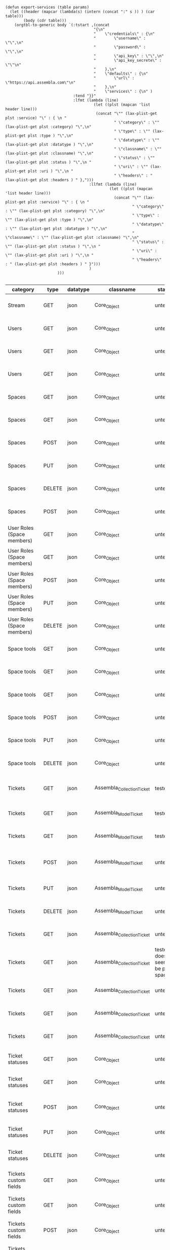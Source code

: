 #+BEGIN_SRC elisp
  (defun export-services (table params)
    (let ((header (mapcar (lambda(s) (intern (concat ":" s )) ) (car table)))
          (body (cdr table)))
      (orgtbl-to-generic body `(:tstart ,(concat
                                         "{\n"
                                         "    \"credentials\" : {\n"
                                         "        \"username\" : \"\",\n"
                                         "        \"password\" : \"\",\n"
                                         "        \"api_key\" : \"\",\n"
                                         "        \"api_key_secrete\" : \"\"\n"
                                         "    },\n"
                                         "    \"defaults\" : {\n"
                                         "        \"url\" : \"https://api.assembla.com\"\n"
                                         "    },\n"
                                         "    \"services\" : {\n" )
                                :tend "}}"
                                :lfmt (lambda (line)
                                         (let ((plst (mapcan 'list header line)))
                                          (concat "\"" (lax-plist-get plst :service) "\" : { \n "
                                                  " \"category\" : \"" (lax-plist-get plst :category) "\",\n"
                                                  " \"type\" : \"" (lax-plist-get plst :type ) "\",\n"
                                                  " \"datatype\" : \"" (lax-plist-get plst :datatype ) "\",\n"
                                                  " \"classname\" : \"" (lax-plist-get plst :classname) "\",\n"
                                                  " \"status\" : \"" (lax-plist-get plst :status ) "\",\n "
                                                  " \"uri\" : \"" (lax-plist-get plst :uri ) "\",\n "
                                                  " \"headers\" : " (lax-plist-get plst :headers ) " },")))
                                       :llfmt (lambda (line)
                                                (let ((plst (mapcan 'list header line)))
                                                  (concat "\"" (lax-plist-get plst :service) "\" : { \n "
                                                          " \"category\" : \"" (lax-plist-get plst :category) "\",\n"
                                                          " \"type\" : \"" (lax-plist-get plst :type ) "\",\n"
                                                          " \"datatype\" : \"" (lax-plist-get plst :datatype ) "\",\n"
                                                          " \"classname\" : \"" (lax-plist-get plst :classname) "\",\n"
                                                          " \"status\" : \"" (lax-plist-get plst :status ) "\",\n "
                                                          " \"uri\" : \"" (lax-plist-get plst :uri ) "\",\n "
                                                          " \"headers\" : " (lax-plist-get plst :headers ) " }")))
                                       )
                         )))

#+END_SRC

#+RESULTS:
: export-services

| category                       | type   | datatype | classname                  | status                                | service                                | uri                                                                                                                       | comment                                                                                                                           | headers                                                                                                                |
|--------------------------------+--------+----------+----------------------------+---------------------------------------+----------------------------------------+---------------------------------------------------------------------------------------------------------------------------+-----------------------------------------------------------------------------------------------------------------------------------+------------------------------------------------------------------------------------------------------------------------|
| Stream                         | GET    | json     | Core_Object                | untested                              | activity                               | /v1/activity                                                                                                              | Returns user activity stream.                                                                                                     | [ "X-Api-Key: ${credentials/api_key}","X-Api-Secret: ${credentials/api_key_secret}" ]                                  |
| Users                          | GET    | json     | Core_Object                | untested                              | user                                   | /v1/user                                                                                                                  | Returns currently authenticated user.                                                                                             | [ "X-Api-Key: ${credentials/api_key}","X-Api-Secret: ${credentials/api_key_secret}" ]                                  |
| Users                          | GET    | json     | Core_Object                | untested                              | show_user                              | /v1/users/${id_or_login}                                                                                                  | Returns user profile.                                                                                                             | [ "X-Api-Key: ${credentials/api_key}","X-Api-Secret: ${credentials/api_key_secret}" ]                                  |
| Users                          | GET    | json     | Core_Object                | untested                              | users_by_space                         | /v1/spaces/${space_id}/users                                                                                              | Returns users for a specified space.                                                                                              | [ "X-Api-Key: ${credentials/api_key}","X-Api-Secret: ${credentials/api_key_secret}" ]                                  |
| Spaces                         | GET    | json     | Core_Object                | untested                              | spaces                                 | /v1/spaces                                                                                                                | Get list of spaces user is participating to                                                                                       | [ "X-Api-Key: ${credentials/api_key}","X-Api-Secret: ${credentials/api_key_secret}" ]                                  |
| Spaces                         | GET    | json     | Core_Object                | untested                              | space                                  | /v1/spaces/${id}                                                                                                          | Show a space by id                                                                                                                | [ "X-Api-Key: ${credentials/api_key}","X-Api-Secret: ${credentials/api_key_secret}" ]                                  |
| Spaces                         | POST   | json     | Core_Object                | untested                              | create_space                           | /v1/spaces                                                                                                                | Create a space                                                                                                                    | [ "X-Api-Key: ${credentials/api_key}","X-Api-Secret: ${credentials/api_key_secret}" ]                                  |
| Spaces                         | PUT    | json     | Core_Object                | untested                              | update_space                           | /v1/spaces/${id}                                                                                                          | Update a space                                                                                                                    | [ "X-Api-Key: ${credentials/api_key}","X-Api-Secret: ${credentials/api_key_secret}" ]                                  |
| Spaces                         | DELETE | json     | Core_Object                | untested                              | delete_space                           | /v1/spaces/${id}                                                                                                          | Delete a space                                                                                                                    | [ "X-Api-Key: ${credentials/api_key}","X-Api-Secret: ${credentials/api_key_secret}" ]                                  |
| Spaces                         | POST   | json     | Core_Object                | untested                              | copy_space                             | /v1/spaces/${id}/copy                                                                                                     | Copy a space from a predefined template                                                                                           | [ "X-Api-Key: ${credentials/api_key}","X-Api-Secret: ${credentials/api_key_secret}" ]                                  |
| User Roles (Space members)     | GET    | json     | Core_Object                | untested                              | user_roles                             | /v1/spaces/${space_id}/user_roles                                                                                         | Returns list of user roles (space members)                                                                                        | [ "X-Api-Key: ${credentials/api_key}","X-Api-Secret: ${credentials/api_key_secret}" ]                                  |
| User Roles (Space members)     | GET    | json     | Core_Object                | untested                              | user_role                              | /v1/spaces/${space_id}/user_roles/${id}                                                                                   | Show a user role by id                                                                                                            | [ "X-Api-Key: ${credentials/api_key}","X-Api-Secret: ${credentials/api_key_secret}" ]                                  |
| User Roles (Space members)     | POST   | json     | Core_Object                | untested                              | create_user_role                       | /v1/spaces/${space_id}/user_roles                                                                                         | Create a user role in space (add a space member)                                                                                  | [ "X-Api-Key: ${credentials/api_key}","X-Api-Secret: ${credentials/api_key_secret}" ]                                  |
| User Roles (Space members)     | PUT    | json     | Core_Object                | untested                              | update_user_role                       | /v1/spaces/${space_id}/user_roles/${id}                                                                                   | Update a user role in space                                                                                                       | [ "X-Api-Key: ${credentials/api_key}","X-Api-Secret: ${credentials/api_key_secret}" ]                                  |
| User Roles (Space members)     | DELETE | json     | Core_Object                | untested                              | delete_user_role                       | /v1/spaces/${space_id}/user_roles/${id}                                                                                   | Delete a user role (remove a space member)                                                                                        | [ "X-Api-Key: ${credentials/api_key}","X-Api-Secret: ${credentials/api_key_secret}" ]                                  |
| Space tools                    | GET    | json     | Core_Object                | untested                              | space_tools                            | /v1/spaces/${space_id}/space_tools                                                                                        | Returns list of space tools in a space                                                                                            | [ "X-Api-Key: ${credentials/api_key}","X-Api-Secret: ${credentials/api_key_secret}" ]                                  |
| Space tools                    | GET    | json     | Core_Object                | untested                              | space_repo                             | /v1/spaces/${space_id}/space_tools/repo                                                                                   | Returns a list of repository tools only                                                                                           | [ "X-Api-Key: ${credentials/api_key}","X-Api-Secret: ${credentials/api_key_secret}" ]                                  |
| Space tools                    | GET    | json     | Core_Object                | untested                              | space_tool                             | /v1/spaces/${space_id}/space_tools/${id_or_name}                                                                          | Show a space tool by id or name                                                                                                   | [ "X-Api-Key: ${credentials/api_key}","X-Api-Secret: ${credentials/api_key_secret}" ]                                  |
| Space tools                    | POST   | json     | Core_Object                | untested                              | add_space_tool                         | /v1/spaces/${space_id}/space_tools/${tool_id}/add                                                                         | Add a tool to space                                                                                                               | [ "X-Api-Key: ${credentials/api_key}","X-Api-Secret: ${credentials/api_key_secret}" ]                                  |
| Space tools                    | PUT    | json     | Core_Object                | untested                              | update_space_tool                      | /v1/spaces/${space_id}/space_tools/${id_or_name}                                                                          | Update a space tool, particularly space tool permissions                                                                          | [ "X-Api-Key: ${credentials/api_key}","X-Api-Secret: ${credentials/api_key_secret}" ]                                  |
| Space tools                    | DELETE | json     | Core_Object                | untested                              | remove_space_tool                      | /v1/spaces/${space_id}/space_tools/${id_or_name}                                                                          | Remove a space tool from space                                                                                                    | [ "X-Api-Key: ${credentials/api_key}","X-Api-Secret: ${credentials/api_key_secret}" ]                                  |
| Tickets                        | GET    | json     | Assembla_Collection_Ticket | tested                                | tickets                                | /v1/spaces/${space_id}/tickets                                                                                            | Returns a paginated tickets list filtered by a report. Default report                                                             | [ "X-Api-Key: ${credentials/api_key}","X-Api-Secret: ${credentials/api_key_secret}" ]                                  |
| Tickets                        | GET    | json     | Assembla_Model_Ticket      | tested                                | ticket_by_number                       | /v1/spaces/${space_id}/tickets/${number}                                                                                  | Returns a ticket by a ticket number.                                                                                              | [ "X-Api-Key: ${credentials/api_key}","X-Api-Secret: ${credentials/api_key_secret}" ]                                  |
| Tickets                        | GET    | json     | Assembla_Model_Ticket      | tested                                | ticket_by_id                           | /v1/spaces/${space_id}/tickets/id/${id}                                                                                   | Returns a ticket by an id.                                                                                                        | [ "X-Api-Key: ${credentials/api_key}","X-Api-Secret: ${credentials/api_key_secret}" ]                                  |
| Tickets                        | POST   | json     | Assembla_Model_Ticket      | untested                              | create_ticket                          | /v1/spaces/${space_id}/tickets                                                                                            | Create a ticket and returns the body and location of newly created                                                                | [ "X-Api-Key: ${credentials/api_key}","X-Api-Secret: ${credentials/api_key_secret}","Content-Type: application/json" ] |
| Tickets                        | PUT    | json     | Assembla_Model_Ticket      | untested                              | update_ticket                          | /v1/spaces/${space_id}/tickets/${number}                                                                                  | Update a ticket by number                                                                                                         | [ "X-Api-Key: ${credentials/api_key}","X-Api-Secret: ${credentials/api_key_secret}" ]                                  |
| Tickets                        | DELETE | json     | Assembla_Model_Ticket      | untested                              | delete_ticket                          | /v1/spaces/${space_id}/tickets/${number}                                                                                  | Delete a ticket by number                                                                                                         | [ "X-Api-Key: ${credentials/api_key}","X-Api-Secret: ${credentials/api_key_secret}" ]                                  |
| Tickets                        | GET    | json     | Assembla_Collection_Ticket | untested                              | ticket_custom_report                   | /v1/spaces/${space_id}/tickets/custom_reports                                                                             | Get the list of custom reports available for the space                                                                            | [ "X-Api-Key: ${credentials/api_key}","X-Api-Secret: ${credentials/api_key_secret}" ]                                  |
| Tickets                        | GET    | json     | Assembla_Collection_Ticket | tested - doesn't seem to be per space | active_tickets                         | /v1/spaces/${space_id}/tickets/my_active                                                                                  | Get the list of tickets assigned to current user                                                                                  | [ "X-Api-Key: ${credentials/api_key}","X-Api-Secret: ${credentials/api_key_secret}" ]                                  |
| Tickets                        | GET    | json     | Assembla_Collection_Ticket | untested                              | followed_tickets                       | /v1/spaces/${space_id}/tickets/my_followed                                                                                | Get the list of tickets current user is following                                                                                 | [ "X-Api-Key: ${credentials/api_key}","X-Api-Secret: ${credentials/api_key_secret}" ]                                  |
| Tickets                        | GET    | json     | Assembla_Collection_Ticket | untested                              | tickets_by_milestone                   | /v1/spaces/${space_id}/tickets/milestone/${milestone_id}                                                                  | Get the list of tickets for a milestone                                                                                           | [ "X-Api-Key: ${credentials/api_key}","X-Api-Secret: ${credentials/api_key_secret}" ]                                  |
| Tickets                        | GET    | json     | Assembla_Collection_Ticket | untested                              | tickets_no_milestone                   | /v1/spaces/${space_id}/tickets/no_milestone                                                                               | Get the list of tickets assigned to no milestone                                                                                  | [ "X-Api-Key: ${credentials/api_key}","X-Api-Secret: ${credentials/api_key_secret}" ]                                  |
| Ticket statuses                | GET    | json     | Core_Object                | untested                              | space_ticket_statuses                  | /v1/spaces/${space_id}/tickets/statuses                                                                                   | Returns a list of ticket statuses available for space                                                                             | [ "X-Api-Key: ${credentials/api_key}","X-Api-Secret: ${credentials/api_key_secret}" ]                                  |
| Ticket statuses                | GET    | json     | Core_Object                | untested                              | space_ticket_status_by_id              | /v1/spaces/${space_id}/tickets/statuses/${id}                                                                             | Returns a ticket status by id.                                                                                                    | [ "X-Api-Key: ${credentials/api_key}","X-Api-Secret: ${credentials/api_key_secret}" ]                                  |
| Ticket statuses                | POST   | json     | Core_Object                | untested                              | create_space_ticket_status             | /v1/spaces/${space_id}/tickets/statuses                                                                                   | Create a ticket status and returns the body and location of newly created object.                                                 | [ "X-Api-Key: ${credentials/api_key}","X-Api-Secret: ${credentials/api_key_secret}" ]                                  |
| Ticket statuses                | PUT    | json     | Core_Object                | untested                              | update_space_ticket_status             | /v1/spaces/${space_id}/tickets/statuses/${id}                                                                             | Update a ticket status by id                                                                                                      | [ "X-Api-Key: ${credentials/api_key}","X-Api-Secret: ${credentials/api_key_secret}" ]                                  |
| Ticket statuses                | DELETE | json     | Core_Object                | untested                              | delete_space_ticket_status             | /v1/spaces/${space_id}/tickets/statuses/${id}                                                                             | Delete a ticket status by id                                                                                                      | [ "X-Api-Key: ${credentials/api_key}","X-Api-Secret: ${credentials/api_key_secret}" ]                                  |
| Tickets custom fields          | GET    | json     | Core_Object                | untested                              | space_ticket_custom_fields             | /v1/spaces/${space_id}/tickets/custom_fields                                                                              | Returns a list of custom fields available for Tickets Tool installed on                                                           | [ "X-Api-Key: ${credentials/api_key}","X-Api-Secret: ${credentials/api_key_secret}" ]                                  |
| Tickets custom fields          | GET    | json     | Core_Object                | untested                              | space_ticket_custom_field_by_id        | /v1/spaces/${space_id}/tickets/custom_fields/${id}                                                                        | Returns a custom field by id.                                                                                                     | [ "X-Api-Key: ${credentials/api_key}","X-Api-Secret: ${credentials/api_key_secret}" ]                                  |
| Tickets custom fields          | POST   | json     | Core_Object                | untested                              | create_space_ticket_custom_field       | /v1/spaces/${space_id}/tickets/custom_fields                                                                              | Create a custom field and returns the body and location of newly created object.                                                  | [ "X-Api-Key: ${credentials/api_key}","X-Api-Secret: ${credentials/api_key_secret}" ]                                  |
| Tickets custom fields          | PUT    | json     | Core_Object                | untested                              | update_space_ticket_custom_field       | /v1/spaces/${space_id}/tickets/custom_fields/${id}                                                                        | Update a custom field by id                                                                                                       | [ "X-Api-Key: ${credentials/api_key}","X-Api-Secret: ${credentials/api_key_secret}" ]                                  |
| Tickets custom fields          | DELETE | json     | Core_Object                | untested                              | delete_space_ticket_custom_field       | /v1/spaces/${space_id}/tickets/custom_fields/${id}                                                                        | Delete a custom field by id                                                                                                       | [ "X-Api-Key: ${credentials/api_key}","X-Api-Secret: ${credentials/api_key_secret}" ]                                  |
| Ticket Associations            | GET    | json     | Core_Object                | untested                              | space_ticket_associations              | /v1/spaces/${space_id}/tickets/${ticket_number}/ticket_associations                                                       | Returns a list of ticket associations                                                                                             | [ "X-Api-Key: ${credentials/api_key}","X-Api-Secret: ${credentials/api_key_secret}" ]                                  |
| Ticket Associations            | GET    | json     | Core_Object                | untested                              | space_ticket_associations_by_id        | /v1/spaces/${space_id}/tickets/${ticket_number}/ticket_associations/${id}                                                 | Returns an association by id ${id}                                                                                                | [ "X-Api-Key: ${credentials/api_key}","X-Api-Secret: ${credentials/api_key_secret}" ]                                  |
| Ticket Associations            | POST   | json     | Core_Object                | untested                              | create_space_ticket_association        | /v1/spaces/${space_id}/tickets/${ticket_number}/ticket_associations                                                       | Create an association and get the body and location of newly created association                                                  | [ "X-Api-Key: ${credentials/api_key}","X-Api-Secret: ${credentials/api_key_secret}" ]                                  |
| Ticket Associations            | PUT    | json     | Core_Object                | untested                              | update_space_ticket_associaiton        | /v1/spaces/${space_id}/tickets/${ticket_number}/ticket_associations/${id}                                                 | Update an association by id ${id}                                                                                                 | [ "X-Api-Key: ${credentials/api_key}","X-Api-Secret: ${credentials/api_key_secret}" ]                                  |
| Ticket Associations            | DELETE | json     | Core_Object                | untested                              | delete_space_ticket_association        | /v1/spaces/${space_id}/tickets/${ticket_number}/                                                                          | Delete an association by id ticket_associations/${id}                                                                             | [ "X-Api-Key: ${credentials/api_key}","X-Api-Secret: ${credentials/api_key_secret}" ]                                  |
| Ticket Comments                | GET    | json     | Core_Object                | untested                              | ticket_comments                        | /v1/spaces/${space_id}/tickets/${ticket_number}/ticket_comments                                                           | Returns a list of ticket comments for ticket                                                                                      | [ "X-Api-Key: ${credentials/api_key}","X-Api-Secret: ${credentials/api_key_secret}" ]                                  |
| Ticket Comments                | GET    | json     | Core_Object                | untested                              | ticket_comment_by_id                   | /v1/spaces/${space_id}/tickets/${ticket_number}/ticket_comments/${id}                                                     | Return a ticket comment by id                                                                                                     | [ "X-Api-Key: ${credentials/api_key}","X-Api-Secret: ${credentials/api_key_secret}" ]                                  |
| Ticket Comments                | POST   | json     | Core_Object                | untested                              | create_ticket_comment                  | /v1/spaces/${space_id}/tickets/${ticket_number}/ticket_comments                                                           | Create a ticket comment and returns newly comment body and location in requested format                                           | [ "X-Api-Key: ${credentials/api_key}","X-Api-Secret: ${credentials/api_key_secret}" ]                                  |
| Ticket Comments                | PUT    | json     | Core_Object                | untested                              | update_ticket_comment                  | /v1/spaces/${space_id}/tickets/${ticket_number}/ticket_comments/${id}                                                     | Update a ticket comment                                                                                                           | [ "X-Api-Key: ${credentials/api_key}","X-Api-Secret: ${credentials/api_key_secret}" ]                                  |
| Ticket Components              | GET    | json     | Core_Object                | untested                              | space_ticket_components                | /v1/spaces/${space_id}/ticket_components                                                                                  | Returns a list of components for a space                                                                                          | [ "X-Api-Key: ${credentials/api_key}","X-Api-Secret: ${credentials/api_key_secret}" ]                                  |
| Ticket Components              | GET    | json     | Core_Object                | untested                              | space_ticket_components_by_id          | /v1/spaces/${space_id}/ticket_components/${id}                                                                            | Returns a component by id                                                                                                         | [ "X-Api-Key: ${credentials/api_key}","X-Api-Secret: ${credentials/api_key_secret}" ]                                  |
| Ticket Components              | POST   | json     | Core_Object                | untested                              | create_space_ticket_components         | /v1/spaces/${space_id}/ticket_components                                                                                  | Create a component and returns the body and location of newly created component                                                   | [ "X-Api-Key: ${credentials/api_key}","X-Api-Secret: ${credentials/api_key_secret}" ]                                  |
| Ticket Components              | PUT    | json     | Core_Object                | untested                              | update_space_ticket_components         | /v1/spaces/${space_id}/ticket_components/${id}                                                                            | Update a component                                                                                                                | [ "X-Api-Key: ${credentials/api_key}","X-Api-Secret: ${credentials/api_key_secret}" ]                                  |
| Ticket Components              | DELETE | json     | Core_Object                | untested                              | remove_space_ticket_components         | /v1/spaces/${space_id}/ticket_components/${id}                                                                            | Delete a component                                                                                                                | [ "X-Api-Key: ${credentials/api_key}","X-Api-Secret: ${credentials/api_key_secret}" ]                                  |
| Milestones                     | GET    | json     | Core_Object                | untested                              | milestones                             | /v1/spaces/${space_id}/milestones                                                                                         | Returns a list of paginated upcoming milestones. Pages are defaulted to 1000 milestones.                                          | [ "X-Api-Key: ${credentials/api_key}","X-Api-Secret: ${credentials/api_key_secret}" ]                                  |
| Milestones                     | GET    | json     | Core_Object                | untested                              | all_milestones                         | /v1/spaces/${space_id}/milestones/all                                                                                     | Returns a list of all milestones paginated. Pages are defaulted to 1000 milestones.                                               | [ "X-Api-Key: ${credentials/api_key}","X-Api-Secret: ${credentials/api_key_secret}" ]                                  |
| Milestones                     | GET    | json     | Core_Object                | untested                              | upcoming_milestones                    | /v1/spaces/${space_id}/milestones/upcoming                                                                                | Returns a list of paginated upcoming milestones, this query is an alias for milestones query. Pages default to 1000 milestones.   | [ "X-Api-Key: ${credentials/api_key}","X-Api-Secret: ${credentials/api_key_secret}" ]                                  |
| Milestones                     | GET    | json     | Core_Object                | untested                              | completed_milestones                   | /v1/spaces/${space_id}/milestones/completed                                                                               | Returns a list of paginated completed milestones. Pages default to 1000  milestones.                                              | [ "X-Api-Key: ${credentials/api_key}","X-Api-Secret: ${credentials/api_key_secret}" ]                                  |
| Milestones                     | GET    | json     | Core_Object                | untested                              | release_notes                          | /v1/spaces/${space_id}/milestones/release_notes                                                                           | Returns a list of releases, releases are considered milestones with  filed release notes field. Pages default to 1000 milestones. | [ "X-Api-Key: ${credentials/api_key}","X-Api-Secret: ${credentials/api_key_secret}" ]                                  |
| Milestones                     | GET    | json     | Core_Object                | untested                              | mileston_by_id                         | /v1/spaces/${space_id}/milestones/${id}                                                                                   | Returns a milestone by id                                                                                                         | [ "X-Api-Key: ${credentials/api_key}","X-Api-Secret: ${credentials/api_key_secret}" ]                                  |
| Milestones                     | POST   | json     | Core_Object                | untested                              | create_milestone                       | /v1/spaces/${space_id}/milestones                                                                                         | Create a milestone and returns the newly created resource body in requested format and it's location                              | [ "X-Api-Key: ${credentials/api_key}","X-Api-Secret: ${credentials/api_key_secret}" ]                                  |
| Milestones                     | PUT    | json     | Core_Object                | untested                              | update_milestone                       | /v1/spaces/${space_id}/milestones/${id}                                                                                   | Update a milestone                                                                                                                | [ "X-Api-Key: ${credentials/api_key}","X-Api-Secret: ${credentials/api_key_secret}" ]                                  |
| Milestones                     | DELETE | json     | Core_Object                | untested                              | delete_milestone                       | /v1/spaces/${space_id}/milestones/${id}                                                                                   | Delete a milestone                                                                                                                | [ "X-Api-Key: ${credentials/api_key}","X-Api-Secret: ${credentials/api_key_secret}" ]                                  |
| Documents                      | GET    | json     | Core_Object                | untested                              | documents                              | /v1/spaces/${space_id}/documents                                                                                          | Returns a list of documents for a space                                                                                           | [ "X-Api-Key: ${credentials/api_key}","X-Api-Secret: ${credentials/api_key_secret}" ]                                  |
| Documents                      | GET    | json     | Core_Object                | untested                              | document_by_id                         | /v1/spaces/${space_id}/documents/${id}                                                                                    | Returns a document by id                                                                                                          | [ "X-Api-Key: ${credentials/api_key}","X-Api-Secret: ${credentials/api_key_secret}" ]                                  |
| Documents                      | POST   | json     | Core_Object                | untested                              | create_document                        | /v1/spaces/${space_id}/documents                                                                                          | Create a document and upload a file to the server, also a ticket, message or milestone association is possible                    | [ "X-Api-Key: ${credentials/api_key}","X-Api-Secret: ${credentials/api_key_secret}" ]                                  |
| Documents                      | PUT    | json     | Core_Object                | untested                              | update_document                        | /v1/spaces/${space_id}/documents/${id}                                                                                    | Update a document, upload a new file version or change some document  data                                                        | [ "X-Api-Key: ${credentials/api_key}","X-Api-Secret: ${credentials/api_key_secret}" ]                                  |
| Documents                      | DELETE | json     | Core_Object                | untested                              | delete_document                        | /v1/spaces/${space_id}/documents/${id}                                                                                    | Delete a document by id                                                                                                           | [ "X-Api-Key: ${credentials/api_key}","X-Api-Secret: ${credentials/api_key_secret}" ]                                  |
| StandUp Reports                | GET    | json     | Core_Object                | untested                              | standup_reports                        | /v1/spaces/${space_id}/standup_reports                                                                                    | Returns a list of standup reports, by default for current day.                                                                    | [ "X-Api-Key: ${credentials/api_key}","X-Api-Secret: ${credentials/api_key_secret}" ]                                  |
| StandUp Reports                | GET    | json     | Core_Object                | untested                              | standup_report                         | /v1/spaces/${space_id}/standup_report                                                                                     | Returns your standup report, by default for today                                                                                 | [ "X-Api-Key: ${credentials/api_key}","X-Api-Secret: ${credentials/api_key_secret}" ]                                  |
| StandUp Reports                | POST   | json     | Core_Object                | untested                              | create_standup_report                  | /v1/spaces/${space_id}/standup_report                                                                                     | Create/update a standup report                                                                                                    | [ "X-Api-Key: ${credentials/api_key}","X-Api-Secret: ${credentials/api_key_secret}" ]                                  |
| StandUp Away Reports           | GET    | json     | Core_Object                | untested                              | away_standup_reports                   | /v1/spaces/${space_id}/away_standup_reports                                                                               | Returns a list of standup away reports for current month by default.                                                              | [ "X-Api-Key: ${credentials/api_key}","X-Api-Secret: ${credentials/api_key_secret}" ]                                  |
| StandUp Away Reports           | GET    | json     | Core_Object                | untested                              | away_standup_report                    | /v1/spaces/${space_id}/away_standup_report                                                                                | Returns your standup away report, for today by default                                                                            | [ "X-Api-Key: ${credentials/api_key}","X-Api-Secret: ${credentials/api_key_secret}" ]                                  |
| StandUp Away Reports           | POST   | json     | Core_Object                | untested                              | create_away_standup_report             | /v1/spaces/${space_id}/away_standup_report                                                                                | Create/update a standup away report                                                                                               | [ "X-Api-Key: ${credentials/api_key}","X-Api-Secret: ${credentials/api_key_secret}" ]                                  |
| Merge Requests                 | GET    | json     | Core_Object                | untested                              | merge_requests                         | /v1/spaces/${space_id}/space_tools/${space_tool_id}/merge_requests                                                        | Returns a list of merge requests in space tool. Pages are defaulted to 100.                                                       | [ "X-Api-Key: ${credentials/api_key}","X-Api-Secret: ${credentials/api_key_secret}" ]                                  |
| Merge Requests                 | GET    | json     | Core_Object                | untested                              | merge_request_by_id                    | /v1/spaces/${space_id}/space_tools/${space_tool_id}/merge_requests/${id}                                                  | Returns a merge request by id ${id}                                                                                               | [ "X-Api-Key: ${credentials/api_key}","X-Api-Secret: ${credentials/api_key_secret}" ]                                  |
| Merge Requests                 | GET    | json     | Core_Object                | untested                              | merge_request_comments                 | /v1/spaces/${space_id}/space_tools/${space_tool_id}/merge_requests/${merge_request_id}/comments                           | Returns comments that belong to a merge request                                                                                   | [ "X-Api-Key: ${credentials/api_key}","X-Api-Secret: ${credentials/api_key_secret}" ]                                  |
| Merge Request Versions         | GET    | json     | Core_Object                | untested                              | merge_request_versions                 | /v1/spaces/${space_id}/space_tools/${space_tool_id}/merge_requests/${merge_request_id}/versions                           | Returns a list of merge request versions of a merge request.                                                                      | [ "X-Api-Key: ${credentials/api_key}","X-Api-Secret: ${credentials/api_key_secret}" ]                                  |
| Merge Request Versions         | GET    | json     | Core_Object                | untested                              | merge_request_versions_by_version      | /v1/spaces/${space_id}/space_tools/${space_tool_id}/merge_requests/${merge_request_id}/versions/${version}                | Returns a merge request version by version                                                                                        | [ "X-Api-Key: ${credentials/api_key}","X-Api-Secret: ${credentials/api_key_secret}" ]                                  |
| Merge Request Version Comments | GET    | json     | Core_Object                | untested                              | merge_request_versions_comments        | /v1/spaces/${space_id}/space_tools/${space_tool_id}/merge_requests/${merge_request_id}/versions/${version}/comments       | Returns a list of comments of a merge request version                                                                             | [ "X-Api-Key: ${credentials/api_key}","X-Api-Secret: ${credentials/api_key_secret}" ]                                  |
| Merge Request Version Comments | POST   | json     | Core_Object                | untested                              | create_merge_request_versions_comments | /v1/spaces/${space_id}/space_tools/${space_tool_id}/merge_requests/${merge_request_id}/versions/${version}/comments       | Creates a comment for a merge request version                                                                                     | [ "X-Api-Key: ${credentials/api_key}","X-Api-Secret: ${credentials/api_key_secret}" ]                                  |
| Merge Request Version Votes    | GET    | json     | Core_Object                | untested                              | merge_request_votes                    | /v1/spaces/${space_id}/space_tools/${space_tool_id}/merge_requests/${merge_request_id}/versions/${version}/votes          | Returns a list of votes of a merge request version                                                                                | [ "X-Api-Key: ${credentials/api_key}","X-Api-Secret: ${credentials/api_key_secret}" ]                                  |
| Merge Request Version Votes    | POST   | json     | Core_Object                | untested                              | merge_request_upvote                   | /v1/spaces/${space_id}/space_tools/${space_tool_id}/merge_requests/${merge_request_id}/versions/${version}/votes/upvote   | Upvotes a merge request version                                                                                                   | [ "X-Api-Key: ${credentials/api_key}","X-Api-Secret: ${credentials/api_key_secret}" ]                                  |
| Merge Request Version Votes    | POST   | json     | Core_Object                | untested                              | merge_request_downvote                 | /v1/spaces/${space_id}/space_tools/${space_tool_id}/merge_requests/${merge_request_id}/versions/${version}/votes/downvote | Downvotes a merge request version                                                                                                 | [ "X-Api-Key: ${credentials/api_key}","X-Api-Secret: ${credentials/api_key_secret}" ]                                  |
| Merge Request Version Votes    | DELETE | json     | Core_Object                | untested                              | delete_vote_from_merge_request         | /v1/spaces/${space_id}/space_tools/${space_tool_id}/merge_requests/${merge_request_id}/versions/${version}/votes/delete   | Deletes your vote from a merge request version                                                                                    | [ "X-Api-Key: ${credentials/api_key}","X-Api-Secret: ${credentials/api_key_secret}" ]                                  |
| Wiki Pages                     | GET    | json     | Core_Object                | untested                              | wiki_pages                             | /v1/spaces/${space_id}/wiki_pages?per_page=${per_page}                                                                    | Returns a paginated list of wiki pages. Pages are default to 1000 wiki pages.                                                     | [ "X-Api-Key: ${credentials/api_key}","X-Api-Secret: ${credentials/api_key_secret}" ]                                  |
| Wiki Pages                     | GET    | json     | Core_Object                | untested                              | wiki_page_by_id                        | /v1/spaces/${space_id}/wiki_pages/${id}                                                                                   | Returns a wiki page by id.                                                                                                        | [ "X-Api-Key: ${credentials/api_key}","X-Api-Secret: ${credentials/api_key_secret}" ]                                  |
| Wiki Pages                     | POST   | json     | Core_Object                | untested                              | create_wiki_page                       | /v1/spaces/${space_id}/wiki_pages                                                                                         | Creates a wiki page.                                                                                                              | [ "X-Api-Key: ${credentials/api_key}","X-Api-Secret: ${credentials/api_key_secret}","Content-Type: application/json" ] |
